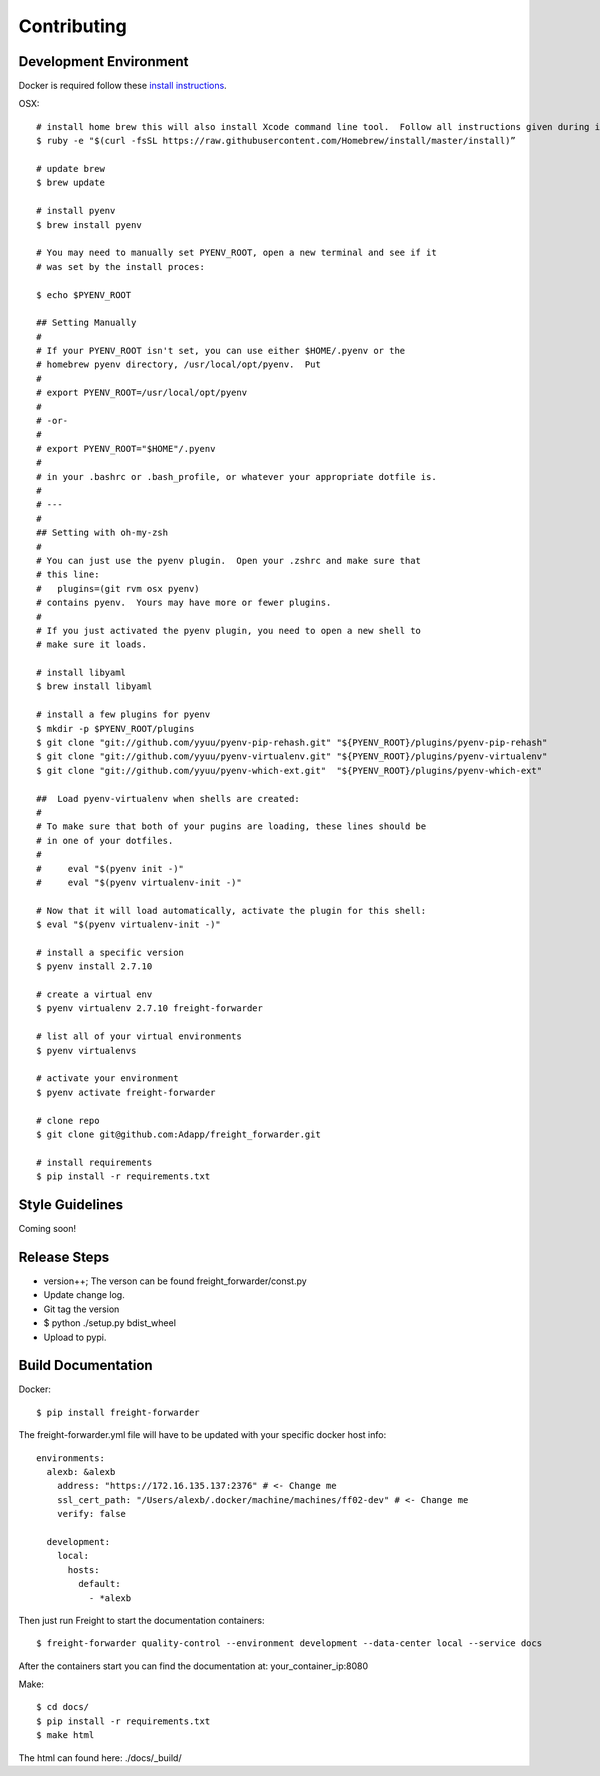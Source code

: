.. _contributing:

============
Contributing
============

Development Environment
=======================
Docker is required follow these `install instructions`_.

OSX::

    # install home brew this will also install Xcode command line tool.  Follow all instructions given during install
    $ ruby -e "$(curl -fsSL https://raw.githubusercontent.com/Homebrew/install/master/install)”

    # update brew
    $ brew update

    # install pyenv
    $ brew install pyenv

    # You may need to manually set PYENV_ROOT, open a new terminal and see if it
    # was set by the install proces:

    $ echo $PYENV_ROOT

    ## Setting Manually
    #
    # If your PYENV_ROOT isn't set, you can use either $HOME/.pyenv or the
    # homebrew pyenv directory, /usr/local/opt/pyenv.  Put
    #
    # export PYENV_ROOT=/usr/local/opt/pyenv
    #
    # -or-
    #
    # export PYENV_ROOT="$HOME"/.pyenv
    #
    # in your .bashrc or .bash_profile, or whatever your appropriate dotfile is.
    #
    # ---
    #
    ## Setting with oh-my-zsh
    #
    # You can just use the pyenv plugin.  Open your .zshrc and make sure that
    # this line:
    #   plugins=(git rvm osx pyenv)
    # contains pyenv.  Yours may have more or fewer plugins.
    #
    # If you just activated the pyenv plugin, you need to open a new shell to
    # make sure it loads.

    # install libyaml
    $ brew install libyaml

    # install a few plugins for pyenv
    $ mkdir -p $PYENV_ROOT/plugins
    $ git clone "git://github.com/yyuu/pyenv-pip-rehash.git" "${PYENV_ROOT}/plugins/pyenv-pip-rehash"
    $ git clone "git://github.com/yyuu/pyenv-virtualenv.git" "${PYENV_ROOT}/plugins/pyenv-virtualenv"
    $ git clone "git://github.com/yyuu/pyenv-which-ext.git"  "${PYENV_ROOT}/plugins/pyenv-which-ext"

    ##  Load pyenv-virtualenv when shells are created:
    #
    # To make sure that both of your pugins are loading, these lines should be
    # in one of your dotfiles.
    #
    #     eval "$(pyenv init -)"
    #     eval "$(pyenv virtualenv-init -)"

    # Now that it will load automatically, activate the plugin for this shell:
    $ eval "$(pyenv virtualenv-init -)"

    # install a specific version
    $ pyenv install 2.7.10

    # create a virtual env
    $ pyenv virtualenv 2.7.10 freight-forwarder

    # list all of your virtual environments
    $ pyenv virtualenvs

    # activate your environment
    $ pyenv activate freight-forwarder

    # clone repo
    $ git clone git@github.com:Adapp/freight_forwarder.git

    # install requirements
    $ pip install -r requirements.txt


Style Guidelines
================
Coming soon!

Release Steps
=============
* version++; The verson can be found freight_forwarder/const.py
* Update change log.
* Git tag the version
* $ python ./setup.py bdist_wheel
* Upload to pypi.

Build Documentation
===================

Docker::

    $ pip install freight-forwarder


The freight-forwarder.yml file will have to be updated with your specific docker host info::

    environments:
      alexb: &alexb
        address: "https://172.16.135.137:2376" # <- Change me
        ssl_cert_path: "/Users/alexb/.docker/machine/machines/ff02-dev" # <- Change me
        verify: false

      development:
        local:
          hosts:
            default:
              - *alexb


Then just run Freight to start the documentation containers::

    $ freight-forwarder quality-control --environment development --data-center local --service docs

After the containers start you can find the documentation at: your_container_ip:8080

Make::

    $ cd docs/
    $ pip install -r requirements.txt
    $ make html

The html can found here: ./docs/_build/

.. _install instructions: https://docs.docker.com/installation/
